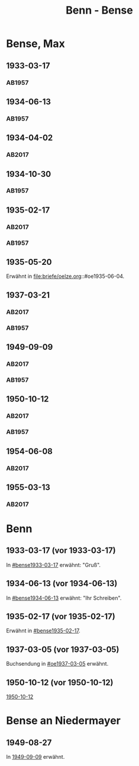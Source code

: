 #+STARTUP: content
#+STARTUP: showall
 #+STARTUP: showeverything
#+TITLE: Benn - Bense
# #+COLUMNS: %25ITEM %4GEB %4TOD %7S(Seite) %7S_KOM
# :COLUMNS: %7S(Seite) %7S_KOM

* Bense, Max
:PROPERTIES:
:EMPF:     1
:FROM_All: Benn
:TO_All: Bense, Max
:GEB: 1910
:TOD: 1990
:END:
** 1933-03-17
  :PROPERTIES:
  :CUSTOM_ID: bense1933-03-17
  :TRAD:     
  :END:
*** AB1957
:PROPERTIES:
:S: 54-55
:S_KOM: 
:END:
** 1934-06-13
  :PROPERTIES:
  :CUSTOM_ID: bense1934-06-13
  :TRAD:     
  :END:
*** AB1957
:PROPERTIES:
:S: 57-58
:S_KOM: 
:END:
** 1934-04-02
   :PROPERTIES:
   :CUSTOM_ID: bense1934-04-02
   :TRAD: DLA/Bense
   :ORT: Berlin
   :END:
*** AB2017
    :PROPERTIES:
    :NR:       70
    :S:        67
    :AUSL:     
    :FAKS:     
    :S_KOM:    418
    :VORL:     
    :END:
** 1934-10-30
  :PROPERTIES:
  :CUSTOM_ID: bense1934-10-30
  :TRAD:     
  :END:
*** AB1957
:PROPERTIES:
:S: 61-62
:S_KOM: 
:END:
** 1935-02-17
  :PROPERTIES:
  :CUSTOM_ID: bense1935-02-17
  :TRAD:     DLA/Bense
  :END:
*** AB2017
    :PROPERTIES:
    :NR:       76
    :S:        76
    :AUSL:     
    :FAKS:     
    :S_KOM:    424
    :VORL:     
    :END:
*** AB1957
:PROPERTIES:
:S: 63
:S_KOM: 348
:END:
** 1935-05-20
Erwähnt in file:briefe/oelze.org::#oe1935-06-04.
** 1937-03-21
  :PROPERTIES:
  :CUSTOM_ID: bense1937-03-21
  :TRAD:     DLA/Bense
:ORT: Hannover
  :END:
*** AB2017
    :PROPERTIES:
    :NR:       83
    :S:        84-85
    :AUSL:     
    :FAKS:     
    :S_KOM:    431-32
    :VORL:     
    :END:
*** AB1957
:PROPERTIES:
:S: 77-78
:S_KOM: 350
:END:
** 1949-09-09
  :PROPERTIES:
  :CUSTOM_ID: bense1949-09-09
  :TRAD:     DLA/Bense
  :ORT:      Berlin
  :END:
*** AB2017
    :PROPERTIES:
    :NR:       158
    :S:        198
    :AUSL:     
    :FAKS:     
    :S_KOM:    498
    :VORL:     
    :END:
*** AB1957
:PROPERTIES:
:S: 174-76
:S_KOM: 365
:END:
** 1950-10-12
  :PROPERTIES:
  :CUSTOM_ID: bense1950-10-12
  :TRAD:     DLA/Bense
  :ORT:      Berlin
  :END:
*** AB2017
    :PROPERTIES:
    :NR:       175
    :S:        218-19
    :AUSL:     
    :FAKS:     
    :S_KOM:    512-13
    :VORL:     
    :END:
*** AB1957
:PROPERTIES:
:S: 197-98
:S_KOM: 370-71
:END:
** 1954-06-08
   :PROPERTIES:
   :CUSTOM_ID: bense1954-06-08
   :TRAD: DLA/Bense
   :ORT: [Berlin]
   :END:
*** AB2017
    :PROPERTIES:
    :NR:       249
    :S:        293
    :AUSL:     
    :FAKS:     
    :S_KOM:    564
    :VORL:     
    :END:
** 1955-03-13
   :PROPERTIES:
   :CUSTOM_ID: bense1955-03-13
   :TRAD: DLA/Bense
   :ORT: Berlin
   :END:
*** AB2017
    :PROPERTIES:
    :NR:       262
    :S:        302-03
    :AUSL:     
    :FAKS:     
    :S_KOM:    573-74
    :VORL:     
    :END:
* Benn
:PROPERTIES:
:TO: Benn
:FROM: Bense, Max
:END:
** 1933-03-17 (vor 1933-03-17)
   :PROPERTIES:
   :TRAD:     verloren
   :END:
In [[#bense1933-03-17]] erwähnt: "Gruß".
** 1934-06-13 (vor 1934-06-13)
   :PROPERTIES:
   :TRAD:     
   :END:
In [[#bense1934-06-13]] erwähnt: "Ihr Schreiben".
** 1935-02-17 (vor 1935-02-17)
   :PROPERTIES:
   :CUSTOM_ID: 
   :TRAD: 
   :END:      
Erwähnt in [[#bense1935-02-17]].

** 1937-03-05 (vor 1937-03-05)
   :PROPERTIES:
   :TRAD:     verloren
   :END:
Buchsendung in [[#oe1937-03-05]] erwähnt.
** 1950-10-12 (vor 1950-10-12)
   :PROPERTIES:
   :TRAD:     
   :END:
[[#bense1950-10-12][1950-10-12]]
* Bense an Niedermayer
** 1949-08-27
   :PROPERTIES:
   :CUSTOM_ID: benseb1949-08-27
   :TRAD:     verloren
   :END:
In [[#bense1949-09-09][1949-09-09]] erwähnt.
